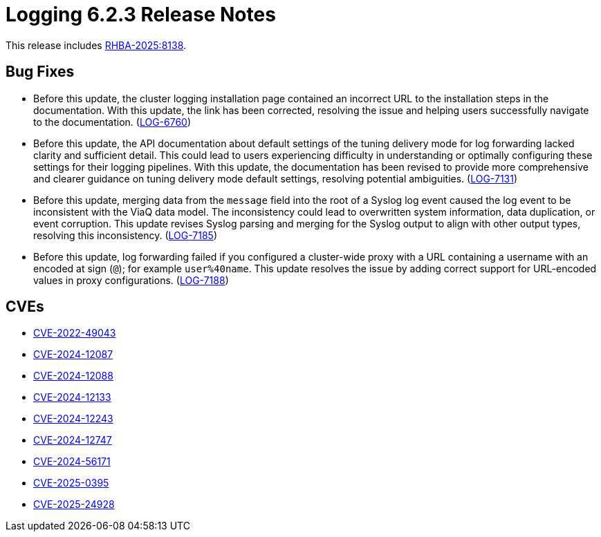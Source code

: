 // Module included in the following assemblies:
//
// * observability/logging/logging-6.2/log6x-release-notes-6.2.adoc

:_mod-docs-content-type: REFERENCE
[id="logging-release-notes-6-2-3_{context}"]
= Logging 6.2.3 Release Notes

This release includes link:https://access.redhat.com/errata/RHBA-2025:8138[RHBA-2025:8138].

[id="logging-release-notes-6-2-3-bug-fixes_{context}"]
== Bug Fixes

* Before this update, the cluster logging installation page contained an incorrect URL to the installation steps in the documentation. With this update, the link has been corrected, resolving the issue and helping users successfully navigate to the documentation. (link:https://issues.redhat.com/browse/LOG-6760[LOG-6760])

* Before this update, the API documentation about default settings of the tuning delivery mode for log forwarding lacked clarity and sufficient detail. This could lead to users experiencing difficulty in understanding or optimally configuring these settings for their logging pipelines. With this update, the documentation has been revised to provide more comprehensive and clearer guidance on tuning delivery mode default settings, resolving potential ambiguities. (link:https://issues.redhat.com/browse/LOG-7131[LOG-7131])

* Before this update, merging data from the `message` field into the root of a Syslog log event caused the log event to be inconsistent with the ViaQ data model. The inconsistency could lead to overwritten system information, data duplication, or event corruption. This update revises Syslog parsing and merging for the Syslog output to align with other output types, resolving this inconsistency. (link:https://issues.redhat.com/browse/LOG-7185[LOG-7185])

* Before this update, log forwarding failed if you configured a cluster-wide proxy with a URL containing a username with an encoded at sign (`@`); for example `user%40name`. This update resolves the issue by adding correct support for URL-encoded values in proxy configurations. (link:https://issues.redhat.com/browse/LOG-7188[LOG-7188])

[id="logging-release-notes-6-2-3-cves_{context}"]
== CVEs

* link:https://access.redhat.com/security/cve/CVE-2022-49043[CVE-2022-49043]
* link:https://access.redhat.com/security/cve/CVE-2024-12087[CVE-2024-12087]
* link:https://access.redhat.com/security/cve/CVE-2024-12088[CVE-2024-12088]
* link:https://access.redhat.com/security/cve/CVE-2024-12133[CVE-2024-12133]
* link:https://access.redhat.com/security/cve/CVE-2024-12243[CVE-2024-12243]
* link:https://access.redhat.com/security/cve/CVE-2024-12747[CVE-2024-12747]
* link:https://access.redhat.com/security/cve/CVE-2024-56171[CVE-2024-56171]
* link:https://access.redhat.com/security/cve/CVE-2025-0395[CVE-2025-0395]
* link:https://access.redhat.com/security/cve/CVE-2025-24928[CVE-2025-24928]